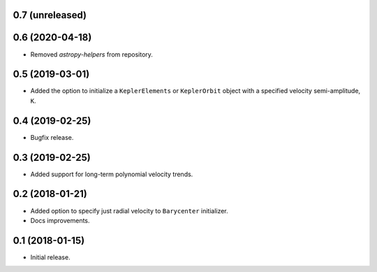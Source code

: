 0.7 (unreleased)
----------------


0.6 (2020-04-18)
----------------

- Removed `astropy-helpers` from repository.

0.5 (2019-03-01)
----------------

- Added the option to initialize a ``KeplerElements`` or ``KeplerOrbit`` object
  with a specified velocity semi-amplitude, ``K``.

0.4 (2019-02-25)
----------------

- Bugfix release.

0.3 (2019-02-25)
----------------

- Added support for long-term polynomial velocity trends.

0.2 (2018-01-21)
----------------

- Added option to specify just radial velocity to ``Barycenter`` initializer.
- Docs improvements.

0.1 (2018-01-15)
----------------

- Initial release.
